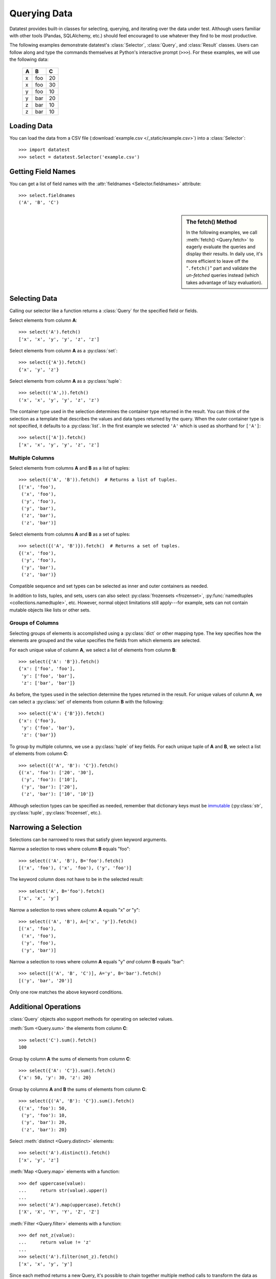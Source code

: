 
.. module:: datatest

.. meta::
    :description: Use datatest's Selector, Query, and Result
                  classes to handle the data under test.
    :keywords: datatest, Selector, Query, Result, working_directory


#############
Querying Data
#############

Datatest provides built-in classes for selecting, querying, and
iterating over the data under test. Although users familiar with
other tools (Pandas, SQLAlchemy, etc.) should feel encouraged
to use whatever they find to be most productive.

The following examples demonstrate datatest's :class:`Selector`,
:class:`Query`, and :class:`Result` classes. Users can follow along
and type the commands themselves at Python's interactive prompt
(``>>>``). For these examples, we will use the following data:

    ===  ===  ===
     A    B    C
    ===  ===  ===
     x   foo   20
     x   foo   30
     y   foo   10
     y   bar   20
     z   bar   10
     z   bar   10
    ===  ===  ===


Loading Data
============

You can load the data from a CSV file (:download:`example.csv
</_static/example.csv>`) into a :class:`Selector`::

    >>> import datatest
    >>> select = datatest.Selector('example.csv')


Getting Field Names
===================

You can get a list of field names with the :attr:`fieldnames
<Selector.fieldnames>` attribute::

    >>> select.fieldnames
    ('A', 'B', 'C')


.. sidebar:: The fetch() Method

    In the following examples, we call :meth:`fetch() <Query.fetch>`
    to eagerly evaluate the queries and display their results. In daily
    use, it's more efficient to leave off the "``.fetch()``" part and
    validate the *un-fetched* queries instead (which takes advantage of
    lazy evaluation).


Selecting Data
==============

Calling our selector like a function returns a :class:`Query`
for the specified field or fields.

Select elements from column **A**::

    >>> select('A').fetch()
    ['x', 'x', 'y', 'y', 'z', 'z']

Select elements from column **A** as a :py:class:`set`::

    >>> select({'A'}).fetch()
    {'x', 'y', 'z'}

Select elements from column **A** as a :py:class:`tuple`::

    >>> select(('A',)).fetch()
    ('x', 'x', 'y', 'y', 'z', 'z')

The container type used in the selection determines the container
type returned in the result. You can think of the selection as a
template that describes the values and data types returned by the
query. When the outer container type is not specified, it defaults
to a :py:class:`list`. In the first example we selected ``'A'``
which is used as shorthand for ``['A']``::

    >>> select(['A']).fetch()
    ['x', 'x', 'y', 'y', 'z', 'z']


Multiple Columns
----------------

Select elements from columns **A** and **B** as a list of tuples::

    >>> select(('A', 'B')).fetch()  # Returns a list of tuples.
    [('x', 'foo'),
     ('x', 'foo'),
     ('y', 'foo'),
     ('y', 'bar'),
     ('z', 'bar'),
     ('z', 'bar')]

Select elements from columns **A** and **B** as a set of tuples::

    >>> select({('A', 'B')}).fetch()  # Returns a set of tuples.
    {('x', 'foo'),
     ('y', 'foo'),
     ('y', 'bar'),
     ('z', 'bar')}

Compatible sequence and set types can be selected as inner and
outer containers as needed.

In addition to lists, tuples, and sets, users can also select
:py:class:`frozensets <frozenset>`, :py:func:`namedtuples
<collections.namedtuple>`, etc. However, normal object
limitations still apply---for example, sets can not contain
mutable objects like lists or other sets.


Groups of Columns
-----------------

Selecting groups of elements is accomplished using a
:py:class:`dict` or other mapping type. The key specifies
how the elements are grouped and the value specifies the
fields from which elements are selected.

For each unique value of column **A**, we select a list of
elements from column **B**::

    >>> select({'A': 'B'}).fetch()
    {'x': ['foo', 'foo'],
     'y': ['foo', 'bar'],
     'z': ['bar', 'bar']}

As before, the types used in the selection determine the
types returned in the result. For unique values of column
**A**, we can select a :py:class:`set` of elements from
column **B** with the following::

     >>> select({'A': {'B'}}).fetch()
     {'x': {'foo'},
      'y': {'foo', 'bar'},
      'z': {'bar'}}

To group by multiple columns, we use a :py:class:`tuple` of
key fields. For each unique tuple of **A** and **B**, we select
a list of elements from column **C**::

    >>> select({('A', 'B'): 'C'}).fetch()
    {('x', 'foo'): ['20', '30'],
     ('y', 'foo'): ['10'],
     ('y', 'bar'): ['20'],
     ('z', 'bar'): ['10', '10']}

Although selection types can be specified as needed, remember
that dictionary keys must be `immutable
<http://docs.python.org/3/glossary.html#term-immutable>`_
(:py:class:`str`, :py:class:`tuple`, :py:class:`frozenset`, etc.).


Narrowing a Selection
=====================

Selections can be narrowed to rows that satisfy given keyword
arguments.

Narrow a selection to rows where column **B** equals "foo"::

    >>> select(('A', 'B'), B='foo').fetch()
    [('x', 'foo'), ('x', 'foo'), ('y', 'foo')]

The keyword column does not have to be in the selected result::

    >>> select('A', B='foo').fetch()
    ['x', 'x', 'y']

Narrow a selection to rows where column **A** equals "x" *or* "y"::

    >>> select(('A', 'B'), A=['x', 'y']).fetch()
    [('x', 'foo'),
     ('x', 'foo'),
     ('y', 'foo'),
     ('y', 'bar')]

Narrow a selection to rows where column **A** equals "y" *and*
column **B** equals "bar"::

    >>> select([('A', 'B', 'C')], A='y', B='bar').fetch()
    [('y', 'bar', '20')]

Only one row matches the above keyword conditions.


Additional Operations
=====================

:class:`Query` objects also support methods for operating
on selected values.

:meth:`Sum <Query.sum>` the elements from column **C**::

    >>> select('C').sum().fetch()
    100

Group by column **A** the sums of elements from column **C**::

    >>> select({'A': 'C'}).sum().fetch()
    {'x': 50, 'y': 30, 'z': 20}

Group by columns **A** and **B** the sums of elements from column
**C**::

    >>> select({('A', 'B'): 'C'}).sum().fetch()
    {('x', 'foo'): 50,
     ('y', 'foo'): 10,
     ('y', 'bar'): 20,
     ('z', 'bar'): 20}

Select :meth:`distinct <Query.distinct>` elements::

    >>> select('A').distinct().fetch()
    ['x', 'y', 'z']

:meth:`Map <Query.map>` elements with a function::

    >>> def uppercase(value):
    ...     return str(value).upper()
    ...
    >>> select('A').map(uppercase).fetch()
    ['X', 'X', 'Y', 'Y', 'Z', 'Z']

:meth:`Filter <Query.filter>` elements with a function::

    >>> def not_z(value):
    ...     return value != 'z'
    ...
    >>> select('A').filter(not_z).fetch()
    ['x', 'x', 'y', 'y']

Since each method returns a new Query, it's possible to
chain together multiple method calls to transform the data
as needed::

    >>> def not_z(value):
    ...     return value != 'z'
    ...
    >>> def uppercase(value):
    ...     return str(value).upper()
    ...
    >>> select('A').filter(not_z).map(uppercase).fetch()
    ['X', 'X', 'Y', 'Y']
